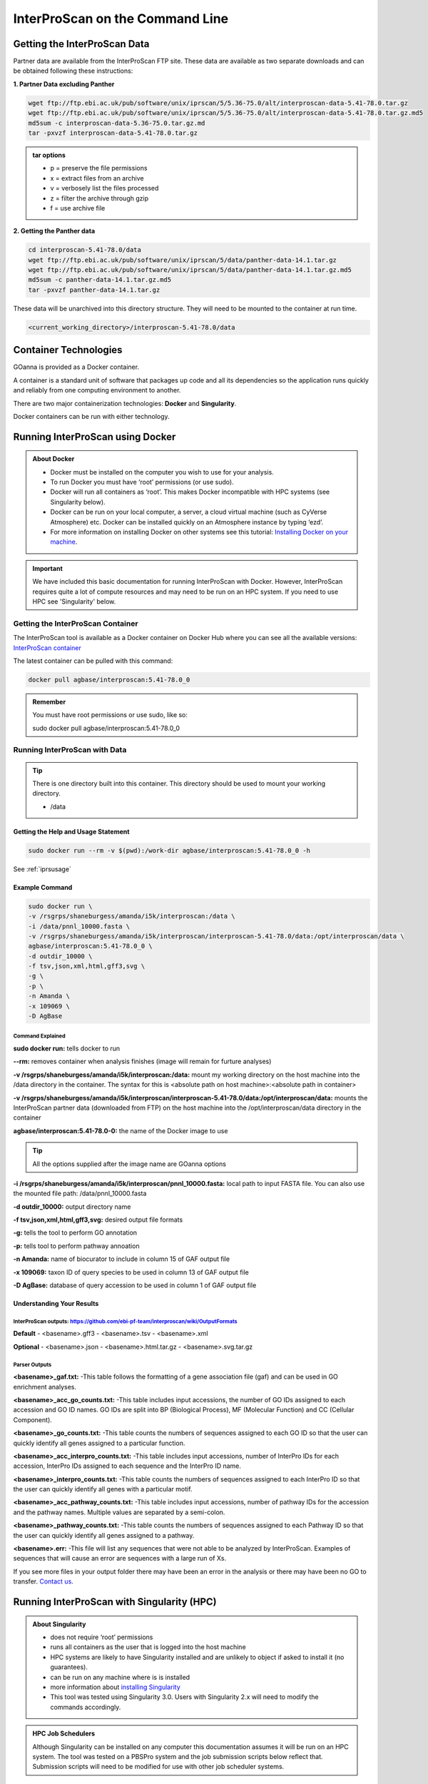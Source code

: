 ============================================
**InterProScan on the Command Line**
============================================

**Getting the InterProScan Data** 
=================================

Partner data are available from the InterProScan FTP site. These data are available as two separate downloads and can be obtained following these instructions:

**1. Partner Data excluding Panther**

.. code-block:: none

    wget ftp://ftp.ebi.ac.uk/pub/software/unix/iprscan/5/5.36-75.0/alt/interproscan-data-5.41-78.0.tar.gz 
    wget ftp://ftp.ebi.ac.uk/pub/software/unix/iprscan/5/5.36-75.0/alt/interproscan-data-5.41-78.0.tar.gz.md5 
    md5sum -c interproscan-data-5.36-75.0.tar.gz.md
    tar -pxvzf interproscan-data-5.41-78.0.tar.gz

.. admonition:: tar options

   - p = preserve the file permissions
   - x = extract files from an archive
   - v = verbosely list the files processed
   - z = filter the archive through gzip
   - f = use archive file

**2. Getting the Panther data**

.. code-block:: none

    cd interproscan-5.41-78.0/data
    wget ftp://ftp.ebi.ac.uk/pub/software/unix/iprscan/5/data/panther-data-14.1.tar.gz
    wget ftp://ftp.ebi.ac.uk/pub/software/unix/iprscan/5/data/panther-data-14.1.tar.gz.md5 
    md5sum -c panther-data-14.1.tar.gz.md5
    tar -pxvzf panther-data-14.1.tar.gz


These data will be unarchived into this directory structure. They will need to be mounted to the container at run time.

.. code-block:: none

    <current_working_directory>/interproscan-5.41-78.0/data


**Container Technologies**
==========================
GOanna is provided as a Docker container. 

A container is a standard unit of software that packages up code and all its dependencies so the application runs quickly and reliably from one computing environment to another.

There are two major containerization technologies: **Docker** and **Singularity**. 

Docker containers can be run with either technology.

**Running InterProScan using Docker**
=====================================

.. admonition:: About Docker

    - Docker must be installed on the computer you wish to use for your analysis.
    - To run Docker you must have ‘root’ permissions (or use sudo).
    - Docker will run all containers as ‘root’. This makes Docker incompatible with HPC systems (see Singularity below).
    - Docker can be run on your local computer, a server, a cloud virtual machine (such as CyVerse Atmosphere) etc. Docker can be installed quickly on an Atmosphere instance by typing ‘ezd’.
    - For more information on installing Docker on other systems see this tutorial:  `Installing Docker on your machine <https://learning.cyverse.org/projects/container_camp_workshop_2019/en/latest/docker/dockerintro.html>`_.


.. Important::

    We have included this basic documentation for running InterProScan with Docker. However, InterProScan requires quite a lot of compute resources and may need to be run on an HPC system. If you need to use HPC see 'Singularity' below. 



**Getting the InterProScan Container**
---------------------------------------
The InterProScan tool is available as a Docker container on Docker Hub where you can see all the available versions: 
`InterProScan container <https://hub.docker.com/r/agbase/interproscan>`_ 

The latest container can be pulled with this command: 

.. code-block:: bash

    docker pull agbase/interproscan:5.41-78.0_0

.. admonition:: Remember

    You must have root permissions or use sudo, like so:

    sudo docker pull agbase/interproscan:5.41-78.0_0



**Running InterProScan with Data**
----------------------------------
.. tip::

    There is one directory built into this container. This directory should be used to mount your working directory.
    
    - /data

**Getting the Help and Usage Statement**
^^^^^^^^^^^^^^^^^^^^^^^^^^^^^^^^^^^^^^^^

.. code-block:: bash

    sudo docker run --rm -v $(pwd):/work-dir agbase/interproscan:5.41-78.0_0 -h

See :ref:`iprsusage`


**Example Command**
^^^^^^^^^^^^^^^^^^^

.. code-block:: none

    sudo docker run \
    -v /rsgrps/shaneburgess/amanda/i5k/interproscan:/data \
    -i /data/pnnl_10000.fasta \
    -v /rsgrps/shaneburgess/amanda/i5k/interproscan/interproscan-5.41-78.0/data:/opt/interproscan/data \
    agbase/interproscan:5.41-78.0_0 \
    -d outdir_10000 \
    -f tsv,json,xml,html,gff3,svg \
    -g \
    -p \
    -n Amanda \
    -x 109069 \
    -D AgBase

**Command Explained**
""""""""""""""""""""""""

**sudo docker run:** tells docker to run

**--rm:** removes container when analysis finishes (image will remain for furture analyses)

**-v /rsgrps/shaneburgess/amanda/i5k/interproscan:/data:** mount my working directory on the host machine into the /data directory in the container. The syntax for this is <absolute path on host machine>:<absolute path in container>

**-v /rsgrps/shaneburgess/amanda/i5k/interproscan/interproscan-5.41-78.0/data:/opt/interproscan/data:** mounts the InterProScan partner data (downloaded from FTP) on the host machine into the /opt/interproscan/data directory in the container

**agbase/interproscan:5.41-78.0-0:** the name of the Docker image to use

.. tip::

    All the options supplied after the image name are GOanna options
    
**-i /rsgrps/shaneburgess/amanda/i5k/interproscan/pnnl_10000.fasta:** local path to input FASTA file. You can also use the mounted file path: /data/pnnl_10000.fasta


**-d outdir_10000:** output directory name


**-f tsv,json,xml,html,gff3,svg:** desired output file formats


**-g:** tells the tool to perform GO annotation 


**-p:** tells tool to perform pathway annoation


**-n Amanda:** name of biocurator to include in column 15 of GAF output file


**-x 109069:** taxon ID of query species to be used in column 13 of GAF output file

**-D AgBase:** database of query accession to be used in column 1 of GAF output file


**Understanding Your Results**
^^^^^^^^^^^^^^^^^^^^^^^^^^^^^^
**InterProScan outputs:** https://github.com/ebi-pf-team/interproscan/wiki/OutputFormats
""""""""""""""""""""""""""""""""""""""""""""""""""""""""""""""""""""""""""""""""""""""""

**Default**
- <basename>.gff3
- <basename>.tsv
- <basename>.xml

**Optional**
- <basename>.json
- <basename>.html.tar.gz
- <basename>.svg.tar.gz

**Parser Outputs**
""""""""""""""""""
**<basename>_gaf.txt:**
-This table follows the formatting of a gene association file (gaf) and can be used in GO enrichment analyses.
 
**<basename>_acc_go_counts.txt:**
-This table includes input accessions, the number of GO IDs assigned to each accession and GO ID names. GO IDs are split into BP (Biological Process), MF (Molecular Function) and CC (Cellular Component).

**<basename>_go_counts.txt:**
-This table counts the numbers of sequences assigned to each GO ID so that the user can quickly identify all genes assigned to a particular function.

**<basename>_acc_interpro_counts.txt:**
-This table includes input accessions, number of InterPro IDs for each accession, InterPro IDs assigned to each sequence and the InterPro ID name.

**<basename>_interpro_counts.txt:**
-This table counts the numbers of sequences assigned to each InterPro ID so that the user can quickly identify all genes with a particular motif. 

**<basename>_acc_pathway_counts.txt:**
-This table includes input accessions, number of pathway IDs for the accession and the pathway names. Multiple values are separated by a semi-colon.

**<basename>_pathway_counts.txt:**
-This table counts the numbers of sequences assigned to each Pathway ID so that the user can quickly identify all genes assigned to a pathway.

**<basename>.err:**
-This file will list any sequences that were not able to be analyzed by InterProScan. Examples of sequences that will cause an error are sequences with a large run of Xs.

If you see more files in your output folder there may have been an error in the analysis or there may have been no GO to transfer. `Contact us <agbase@email.arizona.edu>`_.


**Running InterProScan with Singularity (HPC)**
===============================================
.. admonition:: About Singularity

    - does not require ‘root’ permissions
    - runs all containers as the user that is logged into the host machine
    - HPC systems are likely to have Singularity installed and are unlikely to object if asked to install it (no guarantees).
    - can be run on any machine where is is installed
    - more information about `installing Singularity <https://singularity.lbl.gov/docs-installation>`_
    - This tool was tested using Singularity 3.0. Users with Singularity 2.x will need to modify the commands accordingly.


.. admonition:: HPC Job Schedulers

    Although Singularity can be installed on any computer this documentation assumes it will be run on an HPC system. The tool was tested on a PBSPro system and the job submission scripts below reflect that. Submission scripts will need to be modified for use with other job scheduler systems.

**Getting the InterProScan Data** 
---------------------------------
Partner data are available from the InterProScan FTP site. These data are available as two separate downloads and can be obtained following these instructions:

**1. Partner Data excluding Panther**

.. code-block:: none

    wget ftp://ftp.ebi.ac.uk/pub/software/unix/iprscan/5/5.41-78.0/alt/interproscan-data-5.41-78.0.tar.gz 
    wget ftp://ftp.ebi.ac.uk/pub/software/unix/iprscan/5/5.41-78.0/alt/interproscan-data-5.41-78.0.tar.gz.md5 
    md5sum -c interproscan-data-5.41-78.0.tar.gz.md
    tar -pxvzf interproscan-data-5.41-78.0.tar.gz

.. admonition:: tar options

   - p = preserve the file permissions
   - x = extract files from an archive
   - v = verbosely list the files processed
   - z = filter the archive through gzip
   - f = use archive file

**2. Getting the Panther data**

.. code-block:: none

    cd interproscan-5.41-78.0/data
    wget ftp://ftp.ebi.ac.uk/pub/software/unix/iprscan/5/data/panther-data-14.1.tar.gz
    wget ftp://ftp.ebi.ac.uk/pub/software/unix/iprscan/5/data/panther-data-14.1.tar.gz.md5 
    md5sum -c panther-data-14.1.tar.gz.md5
    tar -pxvzf panther-data-14.1.tar.gz


These data will be unarchived into this directory structure. They will need to be mounted to the container at run time.

.. code-block:: none

    <current_working_directory>/interproscan-5.41-78.0/data


**Getting the InterProScan Container**
--------------------------------------
The InterProScan tool is available as a Docker container on Docker Hub: 
`InterProScan container <https://hub.docker.com/r/agbase/interproscan>`_ 

The container can be pulled with this command: 

.. code-block:: bash

    singularity pull docker://agbase/interproscan:5.41-78.0_0

    
**Running InterProScan with Data**
----------------------------------

**Getting the Help and Usage Statement**
^^^^^^^^^^^^^^^^^^^^^^^^^^^^^^^^^^^^^^^^
**Example PBS script:**


.. code-block:: bash

    #!/bin/bash
    #PBS -N 10000j100
    #PBS -q standard
    #PBS -l select=1:ncpus=28:mem=168gb
    #PBS -W group_list=fionamcc
    #PBS -l walltime=6:0:0
    #PBS -l cput=168:0:0

    module load singularity

    cd /rsgrps/shaneburgess/amanda/i5k/interproscan
    
    singularity pull docker://agbase/interproscan:5.41-78.0_0

    singularity run \
    interproscan_5.41-78.0_0.sif \
    -h

See :ref:`iprsusage`

.. tip::

    There is one directory built into this container. This directory should be used to mount your working directory.
    
    - /data

**Example PBS Script**
^^^^^^^^^^^^^^^^^^^^^^

.. code-block:: bash

    #!/bin/bash
    #PBS -N 10000j100
    #PBS -q standard
    #PBS -l select=1:ncpus=28:mem=168gb
    #PBS -W group_list=fionamcc
    #PBS -l walltime=6:0:0
    #PBS -l cput=168:0:0

    module load singularity

    cd /rsgrps/shaneburgess/amanda/i5k/interproscan
    
    singularity pull docker://agbase/interproscan:5.41-78.0_0

    singularity run \
    -B /rsgrps/shaneburgess/amanda/i5k/interproscan:/data \
    -B /rsgrps/shaneburgess/amanda/i5k/interproscan/interproscan-5.41-78.0/data:/opt/interproscan/data \
    interproscan_5.41-78.0_0.sif \
    -i /rsgrps/shaneburgess/amanda/i5k/interproscan/pnnl_10000.fasta \
    -d outdir_10000 \
    -f tsv,json,xml,html,gff3,svg \
    -g \
    -p \
    -n Amanda \
    -x 109069 \
    -D AgBase
    
**Command Explained**
""""""""""""""""""""""""

**singularity run:** tells Singularity to run

**-B /rsgrps/shaneburgess/amanda/i5k/interproscan:/data:** mounts my working directory on the host machine into the /data directory in the container the syntax for this is <aboslute path on host machine>:<aboslute path in container>

**-B /rsgrps/shaneburgess/amanda/i5k/interproscan/interproscan-5.41-78.0/data:/opt/interproscan/data:** mounts he InterProScan data directory that was downloaded from the FTP site into the InterProScan data directory in the container

**interproscan_5.41-78.0_0.sif:** name of the image to use

.. tip::

    All the options supplied after the image name are options for this tool

**-i /rsgrps/shaneburgess/amanda/i5k/interproscan/pnnl_10000.fasta:** input FASTA file


**-d outdir_10000:** output directory name


**-f tsv,json,xml,html,gff3,svg:** desired output file formats


**-g:** tells the tool to perform GO annotation 


**-p:** tells tool to perform pathway annoation


**-n Amanda:** name of biocurator to include in column 15 of GAF output file


**-x 109069:** taxon ID of query species to be used in column 13 of GAF output file

**-D AgBase:** database of query accession to be used in column 1 of GAF output file

**Understanding Your Results**
^^^^^^^^^^^^^^^^^^^^^^^^^^^^^^
**InterProScan outputs:** https://github.com/ebi-pf-team/interproscan/wiki/OutputFormats
""""""""""""""""""""""""""""""""""""""""""""""""""""""""""""""""""""""""""""""""""""""""

**Default**
- <basename>.gff3
- <basename>.tsv
- <basename>.xml

**Optional**
- <basename>.json
- <basename>.html.tar.gz
- <basename>.svg.tar.gz

**Parser Outputs**
""""""""""""""""""
**<basename>_gaf.txt:**
-This table follows the formatting of a gene association file (gaf) and can be used in GO enrichment analyses.
 
**<basename>_acc_go_counts.txt:**
-This table includes input accessions, the number of GO IDs assigned to each accession and GO ID names. GO IDs are split into BP (Biological Process), MF (Molecular Function) and CC (Cellular Component).

**<basename>_go_counts.txt:**
-This table counts the numbers of sequences assigned to each GO ID so that the user can quickly identify all genes assigned to a particular function.

**<basename>_acc_interpro_counts.txt:**
-This table includes input accessions, number of InterPro IDs for each accession, InterPro IDs assigned to each sequence and the InterPro ID name.

**<basename>_interpro_counts.txt:**
-This table counts the numbers of sequences assigned to each InterPro ID so that the user can quickly identify all genes with a particular motif. 

**<basename>_acc_pathway_counts.txt:**
-This table includes input accessions, number of pathway IDs for the accession and the pathway names. Multiple values are separated by a semi-colon.

**<basename>_pathway_counts.txt:**
-This table counts the numbers of sequences assigned to each Pathway ID so that the user can quickly identify all genes assigned to a pathway.

**<basename>.err:**
-This file will list any sequences that were not able to be analyzed by InterProScan. Examples of sequences that will cause an error are sequences with a large run of Xs.

If you see more files in your output folder there may have been an error in the analysis or there may have been no GO to transfer. `Contact us <agbase@email.arizona.edu>`_.
